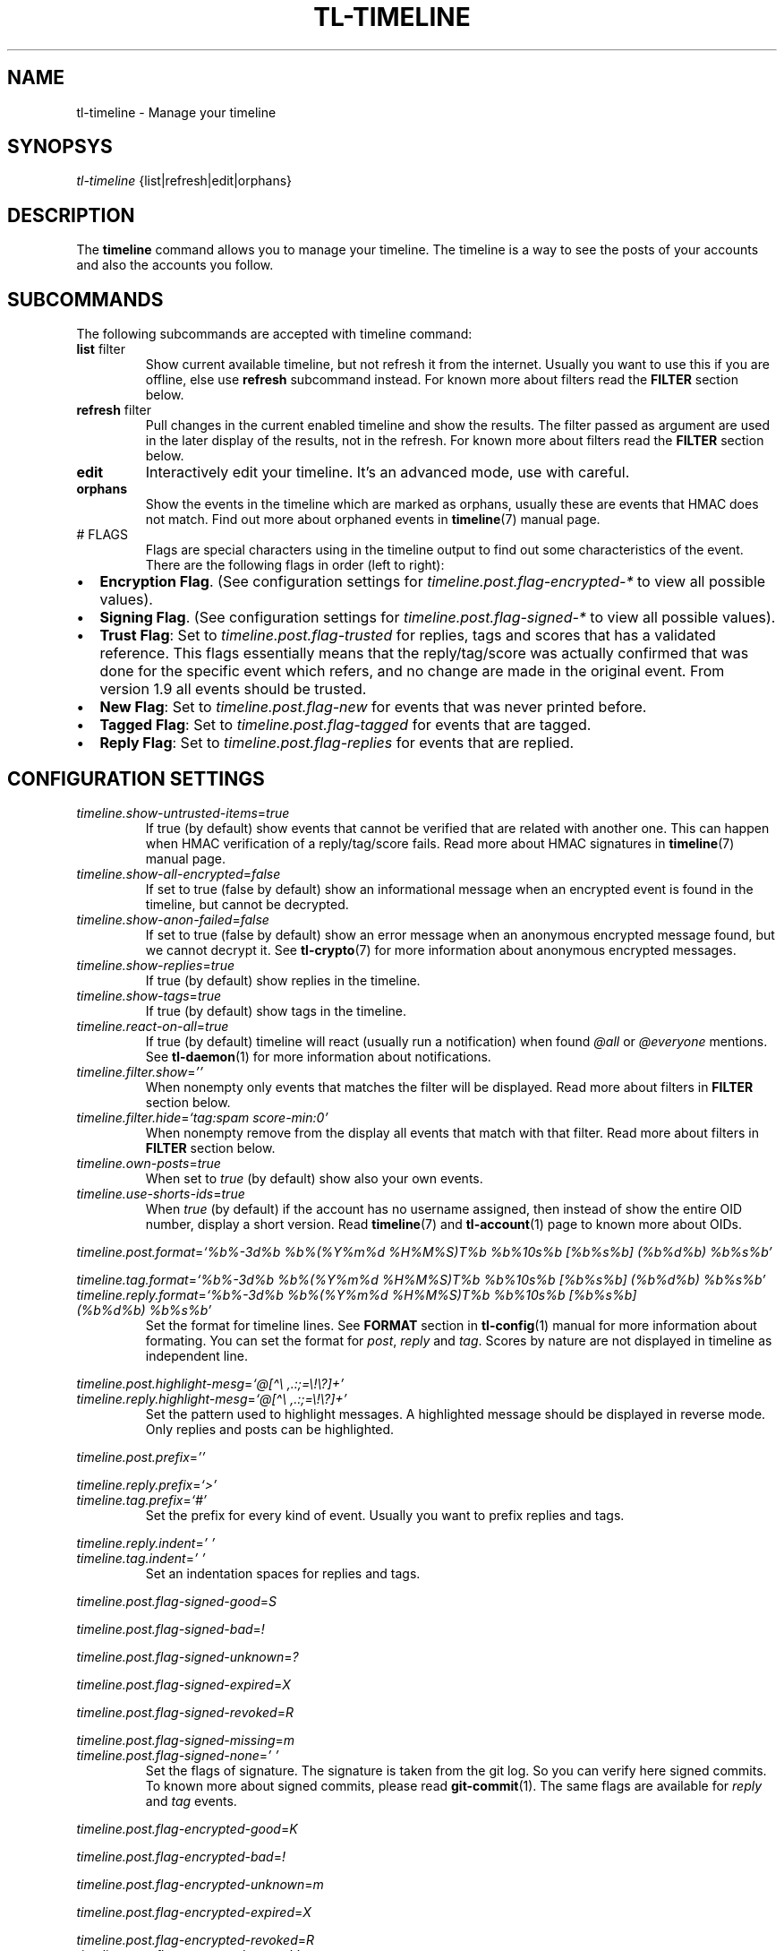 .\" Automatically generated by Pandoc 2.14
.\"
.TH "TL-TIMELINE" "1" "2021-06-07" "Timeline v1.8-26-gbc91425" "Timeline Manual"
.hy
.SH NAME
.PP
tl-timeline - Manage your timeline
.SH SYNOPSYS
.PP
\f[I]tl-timeline\f[R] {list|refresh|edit|orphans}
.SH DESCRIPTION
.PP
The \f[B]timeline\f[R] command allows you to manage your timeline.
The timeline is a way to see the posts of your accounts and also the
accounts you follow.
.SH SUBCOMMANDS
.PP
The following subcommands are accepted with timeline command:
.TP
\f[B]list\f[R] filter
Show current available timeline, but not refresh it from the internet.
Usually you want to use this if you are offline, else use
\f[B]refresh\f[R] subcommand instead.
For known more about filters read the \f[B]FILTER\f[R] section below.
.TP
\f[B]refresh\f[R] filter
Pull changes in the current enabled timeline and show the results.
The filter passed as argument are used in the later display of the
results, not in the refresh.
For known more about filters read the \f[B]FILTER\f[R] section below.
.TP
\f[B]edit\f[R]
Interactively edit your timeline.
It\[cq]s an advanced mode, use with careful.
.TP
\f[B]orphans\f[R]
Show the events in the timeline which are marked as orphans, usually
these are events that HMAC does not match.
Find out more about orphaned events in \f[B]timeline\f[R](7) manual
page.
.TP
# FLAGS
Flags are special characters using in the timeline output to find out
some characteristics of the event.
There are the following flags in order (left to right):
.IP \[bu] 2
\f[B]Encryption Flag\f[R].
(See configuration settings for \f[I]timeline.post.flag-encrypted-*\f[R]
to view all possible values).
.IP \[bu] 2
\f[B]Signing Flag\f[R].
(See configuration settings for \f[I]timeline.post.flag-signed-*\f[R] to
view all possible values).
.IP \[bu] 2
\f[B]Trust Flag\f[R]: Set to \f[I]timeline.post.flag-trusted\f[R] for
replies, tags and scores that has a validated reference.
This flags essentially means that the reply/tag/score was actually
confirmed that was done for the specific event which refers, and no
change are made in the original event.
From version 1.9 all events should be trusted.
.IP \[bu] 2
\f[B]New Flag\f[R]: Set to \f[I]timeline.post.flag-new\f[R] for events
that was never printed before.
.IP \[bu] 2
\f[B]Tagged Flag\f[R]: Set to \f[I]timeline.post.flag-tagged\f[R] for
events that are tagged.
.IP \[bu] 2
\f[B]Reply Flag\f[R]: Set to \f[I]timeline.post.flag-replies\f[R] for
events that are replied.
.SH CONFIGURATION SETTINGS
.TP
\f[I]timeline.show-untrusted-items\f[R]=\f[I]true\f[R]
If true (by default) show events that cannot be verified that are
related with another one.
This can happen when HMAC verification of a reply/tag/score fails.
Read more about HMAC signatures in \f[B]timeline\f[R](7) manual page.
.TP
\f[I]timeline.show-all-encrypted\f[R]=\f[I]false\f[R]
If set to true (false by default) show an informational message when an
encrypted event is found in the timeline, but cannot be decrypted.
.TP
\f[I]timeline.show-anon-failed\f[R]=\f[I]false\f[R]
If set to true (false by default) show an error message when an
anonymous encrypted message found, but we cannot decrypt it.
See \f[B]tl-crypto\f[R](7) for more information about anonymous
encrypted messages.
.TP
\f[I]timeline.show-replies\f[R]=\f[I]true\f[R]
If true (by default) show replies in the timeline.
.TP
\f[I]timeline.show-tags\f[R]=\f[I]true\f[R]
If true (by default) show tags in the timeline.
.TP
\f[I]timeline.react-on-all\f[R]=\f[I]true\f[R]
If true (by default) timeline will react (usually run a notification)
when found \f[I]\[at]all\f[R] or \f[I]\[at]everyone\f[R] mentions.
See \f[B]tl-daemon\f[R](1) for more information about notifications.
.TP
\f[I]timeline.filter.show\f[R]=\f[I]\[cq]\[cq]\f[R]
When nonempty only events that matches the filter will be displayed.
Read more about filters in \f[B]FILTER\f[R] section below.
.TP
\f[I]timeline.filter.hide\f[R]=\f[I]`tag:spam score-min:0'\f[R]
When nonempty remove from the display all events that match with that
filter.
Read more about filters in \f[B]FILTER\f[R] section below.
.TP
\f[I]timeline.own-posts\f[R]=\f[I]true\f[R]
When set to \f[I]true\f[R] (by default) show also your own events.
.TP
\f[I]timeline.use-shorts-ids\f[R]=\f[I]true\f[R]
When \f[I]true\f[R] (by default) if the account has no username
assigned, then instead of show the entire OID number, display a short
version.
Read \f[B]timeline\f[R](7) and \f[B]tl-account\f[R](1) page to known
more about OIDs.
.PP
\f[I]timeline.post.format\f[R]=\f[I]`%b%-3d%b %b%(%Y%m%d %H%M%S)T%b
%b%10s%b [%b%s%b] (%b%d%b) %b%s%b'\f[R]
.PP
\f[I]timeline.tag.format\f[R]=\f[I]`%b%-3d%b %b%(%Y%m%d %H%M%S)T%b
%b%10s%b [%b%s%b] (%b%d%b) %b%s%b'\f[R]
.TP
\f[I]timeline.reply.format\f[R]=\f[I]`%b%-3d%b %b%(%Y%m%d %H%M%S)T%b %b%10s%b [%b%s%b] (%b%d%b) %b%s%b'\f[R]
Set the format for timeline lines.
See \f[B]FORMAT\f[R] section in \f[B]tl-config\f[R](1) manual for more
information about formating.
You can set the format for \f[I]post\f[R], \f[I]reply\f[R] and
\f[I]tag\f[R].
Scores by nature are not displayed in timeline as independent line.
.PP
\f[I]timeline.post.highlight-mesg\f[R]=\f[I]`\[at][\[ha]\[rs]
,.:;=\[rs]!\[rs]?]+'\f[R]
.TP
\f[I]timeline.reply.highlight-mesg\f[R]=\f[I]`\[at][\[ha]\[rs] ,.:;=\[rs]!\[rs]?]+'\f[R]
Set the pattern used to highlight messages.
A highlighted message should be displayed in reverse mode.
Only replies and posts can be highlighted.
.PP
\f[I]timeline.post.prefix\f[R]=\f[I]\[cq]\[cq]\f[R]
.PP
\f[I]timeline.reply.prefix\f[R]=\f[I]`>'\f[R]
.TP
\f[I]timeline.tag.prefix\f[R]=\f[I]`#'\f[R]
Set the prefix for every kind of event.
Usually you want to prefix replies and tags.
.PP
\f[I]timeline.reply.indent\f[R]=\f[I]\[cq] \[cq]\f[R]
.TP
\f[I]timeline.tag.indent\f[R]=\f[I]\[cq] \[cq]\f[R]
Set an indentation spaces for replies and tags.
.PP
\f[I]timeline.post.flag-signed-good\f[R]=\f[I]S\f[R]
.PP
\f[I]timeline.post.flag-signed-bad\f[R]=\f[I]!\f[R]
.PP
\f[I]timeline.post.flag-signed-unknown\f[R]=\f[I]?\f[R]
.PP
\f[I]timeline.post.flag-signed-expired\f[R]=\f[I]X\f[R]
.PP
\f[I]timeline.post.flag-signed-revoked\f[R]=\f[I]R\f[R]
.PP
\f[I]timeline.post.flag-signed-missing\f[R]=\f[I]m\f[R]
.TP
\f[I]timeline.post.flag-signed-none\f[R]=\f[I]\[cq] \[cq]\f[R]
Set the flags of signature.
The signature is taken from the git log.
So you can verify here signed commits.
To known more about signed commits, please read \f[B]git-commit\f[R](1).
The same flags are available for \f[I]reply\f[R] and \f[I]tag\f[R]
events.
.PP
\f[I]timeline.post.flag-encrypted-good\f[R]=\f[I]K\f[R]
.PP
\f[I]timeline.post.flag-encrypted-bad\f[R]=\f[I]!\f[R]
.PP
\f[I]timeline.post.flag-encrypted-unknown\f[R]=\f[I]m\f[R]
.PP
\f[I]timeline.post.flag-encrypted-expired\f[R]=\f[I]X\f[R]
.PP
\f[I]timeline.post.flag-encrypted-revoked\f[R]=\f[I]R\f[R]
.TP
\f[I]timeline.post.flag-encrypted-none\f[R]=\f[I]\[cq] \[cq]\f[R]
Set the flags of encrypted.
The encrypted result and encrypted key status is taken from the GPG
status.
Read \f[B]tl-crypto\f[R](7) manual page for more information.
The same flags are available for \f[I]reply\f[R] and \f[I]tag\f[R]
events.
.PP
\f[I]timeline.post.flag-tagged\f[R]=\f[I]T\f[R]
.TP
\f[I]timeline.reply.flag-tagged\f[R]=\f[I]T\f[R]
Set the flag to set when a post or a reply is tagged, but
\f[I]timeline.show-tags\f[R] are set to \f[I]false\f[R].
.PP
\f[I]timeline.post.flag-replied\f[R]=\f[I]R\f[R]
.TP
\f[I]timeline.reply.flag-replied\f[R]=\f[I]R\f[R]
Set the flag to set when a post or a reply is replied, but
\f[I]timeline.show-replies\f[R] are set to \f[I]false\f[R].
.PP
\f[I]timeline.post.flag-new\f[R]=\f[I]N\f[R]
.TP
\f[I]timeline.reply.flag-new\f[R]=\f[I]N\f[R]
Set the flag to set when a post was not previously shown in the index.
.PP
\f[I]timeline.post.flag-trusted\f[R]=\f[I]*\f[R]
.TP
\f[I]timeline.reply.flag-trusted\f[R]=\f[I]*\f[R]
If \f[I]timeline.show-untrusted-items\f[R] is \f[I]true\f[R] then this
flag will mark the events that are trusted.
.SH FILTER
.PP
The filters are a way to simplify the output of the timeline.
Filters allow you to discard or show events according to some criteria.
In general a filter is really a list (white-separated) of criteria.
The following criteria are available:
.TP
\f[B]tag:<tag>\f[R]
Show (or hide if you are using the filter in
\f[I]timeline.filter.hide\f[R]) the events with the tag \f[I]tag\f[R].
.TP
\f[B]flag:{trust|new|signed|sign-good|sign-bad|sign-unknown|sign-revoked|sign-missing|sign-expired}\f[R]
Show (or hide) the events when the specific flag set.
Valid flags are \f[I]trust\f[R] (for trusted replies and all posts),
\f[I]new\f[R] (for not already displayed events), \f[I]signed\f[R] (for
events signed, no matters the signature validation), or specific
\f[I]signed-<status>\f[R] (for only signed events which this particular
signature status).
.TP
\f[B]score-min:<score>\f[R]
Show (or hide) events with almost \f[I]score\f[R] points.
.TP
\f[B]score-max:<score>\f[R]
Show (or hide) events with no more than \f[I]score\f[R] points.
.TP
\f[B]view:<view>\f[R]
Show (or hide) events that match the specific view.
Read \f[B]tl-view\f[R](1) for more information about views.
.TP
\f[B]text:<string>\f[R]
Show (or hide) events that match with the specified text.
You can use shell globs here, like \f[I]*\f[R] or \f[I]?\f[R], but not
regular expressions.
Also, this is the default filter, which means that if the filter
expression does not match with anyone in this list, then timeline will
understand a text filter with the \f[I]string\f[R] provided as filter.
.TP
\f[B]mention\f[R]
Show events that mentions you, using the username that you provided to
your account.
Please note that if someone mentions you with different name this filter
is useless.
.SH INDEX
.PP
Every event displayed in the timeline will be prefixed (according to the
format configured) with a sequential number called \f[I]index\f[R].
The index allows you to refer to an event easily, without need to know
the OID of the event (EID).
.PP
Read the \f[B]tl-tutorial\f[R](7) to learn how to use the index number
or discover the EID of an event.
.SH FILES
.TP
\f[I]$XDG_CONFIG_HOME/tl/config\f[R]
The main configuration file for timeline.
.TP
\f[I]$XDG_CACHE_HOME/tl/index.*.cache\f[R]
The file where the last generated index for an account is kept.
.SH SEE ALSO
.PP
\f[B]tl-tutorial\f[R](7), \f[B]timeline\f[R](7), \f[B]tl-config\f[R](1),
\f[B]tl-view\f[R](1), \f[B]tl-account\f[R](1), \f[B]git-commit\f[R](1)
.SH TIMELINE
.PP
Part of the \f[B]tl\f[R](1) suite.
